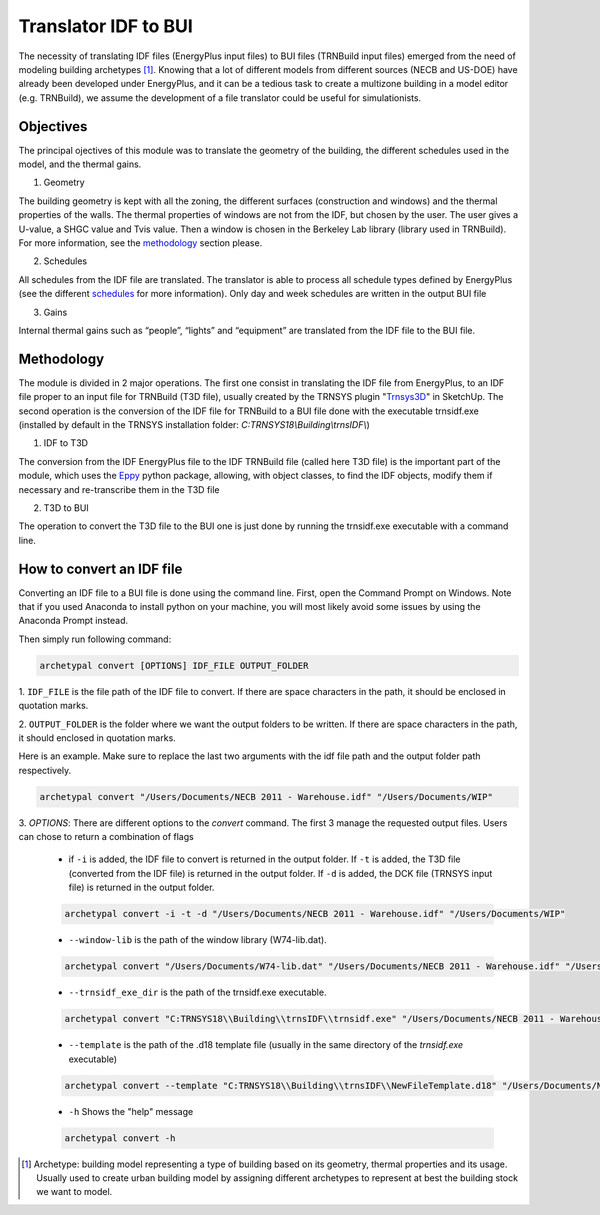 Translator IDF to BUI
=====================

.. figure:: images/converter@2x.png
   :alt: converter logo
   :width: 100%
   :align: center

The necessity of translating IDF files (EnergyPlus input files) to BUI files (TRNBuild input files) emerged from the
need of modeling building archetypes [#]_. Knowing that a lot of different models from different sources (NECB and US-DOE)
have already been developed under EnergyPlus, and it can be a tedious task to create a multizone building in a model
editor (e.g. TRNBuild), we assume the development of a file translator could be useful for simulationists.

Objectives
----------
The principal ojectives of this module was to translate the geometry of the building, the different schedules used in
the model, and the thermal gains.

1. Geometry

The building geometry is kept with all the zoning, the different surfaces (construction and windows) and the thermal
properties of the walls. The thermal properties of windows are not from the IDF, but chosen by the user. The user gives
a U-value, a SHGC value and Tvis value. Then a window is chosen in the Berkeley Lab library (library used in TRNBuild).
For more information, see the methodology_ section please.

2. Schedules

All schedules from the IDF file are translated. The translator is able to process all schedule types defined by
EnergyPlus (see the different schedules_ for more information). Only day and week schedules are written in the output
BUI file

3. Gains

Internal thermal gains such as “people”, “lights” and “equipment” are translated from the IDF file to the BUI file.

Methodology
-----------

The module is divided in 2 major operations. The first one consist in translating the IDF file from EnergyPlus, to an
IDF file proper to an input file for TRNBuild (T3D file), usually created by the TRNSYS plugin "Trnsys3D_" in SketchUp.
The second operation is the conversion of the IDF file for TRNBuild to a BUI file done with the executable trnsidf.exe
(installed by default in the TRNSYS installation folder: `C:TRNSYS18\\Building\\trnsIDF\\`)

1. IDF to T3D

The conversion from the IDF EnergyPlus file to the IDF TRNBuild file (called here T3D file) is the important part of
the module, which uses the Eppy_ python package, allowing, with object classes, to find the IDF objects, modify them if
necessary and re-transcribe them in the T3D file

2. T3D to BUI

The operation to convert the T3D file to the BUI one is just done by running the trnsidf.exe executable with a command
line.

How to convert an IDF file
--------------------------

Converting an IDF file to a BUI file is done using the command line. First, open the Command Prompt on Windows. Note
that if you used Anaconda to install python on your machine, you will most likely avoid some issues by using the
Anaconda Prompt instead.

Then simply run following command:

.. code-block:: python

    archetypal convert [OPTIONS] IDF_FILE OUTPUT_FOLDER

1. ``IDF_FILE`` is the file path of the IDF file to convert. If there are space characters in the path, it should be
enclosed in quotation marks.

2. ``OUTPUT_FOLDER`` is the folder where we want the output folders to be written. If there are space characters in
the path, it should enclosed in quotation marks.

Here is an example. Make sure to replace the last two arguments with the idf file path and the output folder path
respectively.

.. code-block:: python

    archetypal convert "/Users/Documents/NECB 2011 - Warehouse.idf" "/Users/Documents/WIP"

3. `OPTIONS`: There are different options to the `convert` command. The first 3 manage the requested output files.
Users can chose to return a combination of flags

    - if ``-i`` is added, the IDF file to convert is returned in the output folder. If ``-t`` is added, the T3D file
      (converted from the IDF file) is returned in the output folder. If ``-d`` is added, the DCK file (TRNSYS input
      file) is returned in the output folder.

    .. code-block:: python

        archetypal convert -i -t -d "/Users/Documents/NECB 2011 - Warehouse.idf" "/Users/Documents/WIP"

    - ``--window-lib`` is the path of the window library (W74-lib.dat).

    .. code-block:: python

        archetypal convert "/Users/Documents/W74-lib.dat" "/Users/Documents/NECB 2011 - Warehouse.idf" "/Users/Documents/WIP"

    - ``--trnsidf_exe_dir`` is the path of the trnsidf.exe executable.

    .. code-block:: python

        archetypal convert "C:TRNSYS18\\Building\\trnsIDF\\trnsidf.exe" "/Users/Documents/NECB 2011 - Warehouse.idf" "/Users/Documents/WIP"

    - ``--template`` is the path of the .d18 template file (usually in the same directory of the `trnsidf.exe`
      executable)

    .. code-block:: python

        archetypal convert --template "C:TRNSYS18\\Building\\trnsIDF\\NewFileTemplate.d18" "/Users/Documents/NECB 2011 - Warehouse.idf" "/Users/Documents/WIP"

    - ``-h`` Shows the "help" message

    .. code-block:: python

        archetypal convert -h

.. [#] Archetype: building model representing a type of building based on its geometry, thermal properties and its
    usage. Usually used to create urban building model by assigning different archetypes to represent at best the building
    stock we want to model.

.. _schedules: https://bigladdersoftware.com/epx/docs/8-9/input-output-reference/group-schedules.html#group-schedules

.. _Trnsys3D: https://www.trnsys.de/docs/trnsys3d/trnsys3d_uebersicht_en.htm

.. _Eppy: https://pythonhosted.org/eppy/Main_Tutorial.html




